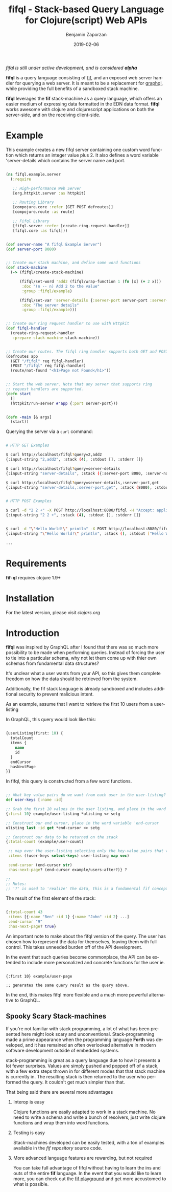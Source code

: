 #+TITLE: fifql - Stack-based Query Language for Clojure(script) Web APIs
#+AUTHOR: Benjamin Zaporzan
#+DATE: 2019-02-06
#+EMAIL: benzaporzan@gmail.com
#+LANGUAGE: en
#+OPTIONS: H:2 num:t toc:t \n:nil ::t |:t ^:t f:t tex:t

/fifql is still under active development, and is considered *alpha*/

[[https://clojars.org/fifql][https://img.shields.io/clojars/v/fifql.svg]]

*fifql* is a query language consisting of [[https://github.com/benzap/fif][fif]], and an exposed web server
handler for querying a web server. It is meant to be a replacement for
[[https://graphql.org/][graphql]], while providing the full benefits of a sandboxed stack machine.

*fifql* leverages the *fif* stack-machine as a query language, which
offers an easier medium of expressing data formatted in the EDN data
format. *fifql* works awesome with clojure and clojurescript
applications on both the server-side, and on the receiving client-side.

* Example

This example creates a new fifql server containing one custom word
function which returns an integer value plus 2. It also defines a word
variable 'server-details which contains the server name and port.

#+BEGIN_SRC clojure

(ns fifql.example.server
  (:require

   ;; High-performance Web Server
   [org.httpkit.server :as httpkit]

   ;; Routing Library
   [compojure.core :refer [GET POST defroutes]]
   [compojure.route :as route]
   
   ;; Fifql Library
   [fifql.server :refer [create-ring-request-handler]]
   [fifql.core :as fifql]))


(def server-name "A fifql Example Server")
(def server-port 8080)


;; Create our stack machine, and define some word functions
(def stack-machine
  (-> (fifql/create-stack-machine)

      (fifql/set-word 'add2 (fifql/wrap-function 1 (fn [x] (+ 2 x)))
       :doc "(n -- n) Add 2 to the value"
       :group :fifql/example)

      (fifql/set-var 'server-details {:server-port server-port :server-name server-name}
       :doc "The server details"
       :group :fifql/example)))


;; Create our ring request handler to use with Httpkit
(def fifql-handler
  (create-ring-request-handler
   :prepare-stack-machine stack-machine))


;; Create our routes. The fifql ring handler supports both GET and POST requests
(defroutes app
  (GET "/fifql" req fifql-handler)
  (POST "/fifql" req fifql-handler)
  (route/not-found "<h1>Page not Found</h1>"))


;; Start the web server. Note that any server that supports ring
;; request handlers are supported.
(defn start
  []
  (httpkit/run-server #'app {:port server-port}))


(defn -main [& args]
  (start))

#+END_SRC

Querying the server via a ~curl~ command:

#+BEGIN_SRC sh

# HTTP GET Examples

$ curl http://localhost/fifql?query=2,add2
{:input-string "2,add2", :stack (4), :stdout [], :stderr []}

$ curl http://localhost/fifql?query=server-details
{:input-string "server-details", :stack ({:server-port 8080, :server-name "A fifql Example Server"}), :stdout [], :stderr []}

$ curl http://localhost/fifql?query=server-details,:server-port,get
{:input-string "server-details,:server-port,get", :stack (8080), :stdout [], :stderr []}


# HTTP POST Examples

$ curl -d "2 2 +" -X POST http://localhost:8080/fifql -H "Accept: application/edn"
{:input-string "2 2 +", :stack (4), :stdout [], :stderr []}


$ curl -d "\"Hello World!\" println" -X POST http://localhost:8080/fifql -H "Accept: application/edn"
{:input-string "\"Hello World!\" println", :stack (), :stdout ["Hello World!\r\n"], :stderr []}

...
#+END_SRC

* Requirements

  *fif-ql* requires clojure 1.9+

* Installation

  For the latest version, please visit [[clojars.org/fifql][clojars.org]]

* Introduction
  
  *fifql* was inspired by GraphQL after I found that there was so
  much more possibility to be made when performing queries. Instead of
  forcing the user to tie into a particular schema, why not let them
  come up with thier own schemas from fundamental data structures?

  It's unclear what a user wants from your API, so this gives them
  complete freedom on how the data should be retrieved from the
  system.

  Additionally, the fif stack language is already sandboxed and
  includes additional security to prevent malicious intent.

  As an example, assume that I want to retrieve the first 10 users
  from a user-listing

  In GraphQL, this query would look like this:

  #+BEGIN_SRC clojure

  {userListing(first: 10) {
    totalCount
    items {
      name
      id
    }
    endCursor
    hasNextPage
  }}

  #+END_SRC

  In fifql, this query is constructed from a few word functions.
  
  #+BEGIN_SRC clojure

    ;; What key value pairs do we want from each user in the user-listing?
    def user-keys [:name :id]

    ;; Grab the first 10 values in the user listing, and place in the word variable 'ulisting
    {:first 10} example/user-listing *ulisting <> setg

    ;; Construct our end cursor, place in the word variable 'end-cursor
    ulisting last :id get *end-cursor <> setg

    ;; Construct our data to be returned on the stack
    {:total-count (example/user-count)

     ;; map over the user-listing selecting only the key-value pairs that we want
     :items ((user-keys select-keys) user-listing map vec)

     :end-cursor (end-cursor str)
     :has-next-page? (end-cursor example/users-after?)} ?

    ;;
    ;; Notes:
    ;; '?' is used to 'realize' the data, this is a fundamental fif concept.

  #+END_SRC

  The result of the first element of the stack:

  #+BEGIN_SRC clojure

  {:total-count 43
   :items [{:name "Ben" :id 1} {:name "John" :id 2} ...]
   :end-cursor "9"
   :has-next-page? true}

  #+END_SRC

  An important note to make about the fifql version of the query. The
  user has chosen how to represent the data for themselves, leaving
  them with full control. This takes unneeded burden off of the API
  development.

  In the event that such queries become commonplace, the API can be
  extended to include more personalized and concrete functions for the user ie.
  
  #+BEGIN_SRC

  {:first 10} example/user-page

  ;; generates the same query result as the query above.
  #+END_SRC

  In the end, this makes fifql more flexible and a much more powerful
  alternative to GraphQL.

** Spooky Scary Stack-machines

   If you're not familiar with stack programming, a lot of what has
   been presented here might look scary and
   unconventional. Stack-programming made a prime appearance when the
   programming language *Forth* was developed, and it has remained an
   often overlooked alternative in modern software development outside
   of embedded systems.

   stack-programming is great as a query language due to how it
   presents a lot fewer surprises. Values are simply pushed and popped
   off of a stack, with a few extra steps thrown in for different
   modes that that stack machine is currently in. The resulting stack
   is then returned to the user who performed the query. It couldn't
   get much simpler than that.

   That being said there are several more advantages

*** Interop is easy

    Clojure functions are easily adapted to work in a stack
    machine. No need to write a schema and write a bunch of resolvers,
    just write clojure functions and wrap them into word functions.

*** Testing is easy
    
    Stack-machines developed can be easily tested, with a ton of
    examples available in the [[github.com/benzap/fif][fif repository]] source code.

*** More advanced language features are rewarding, but not required

    You can take full advantage of fifql without having to learn the
    ins and outs of the entire *fif* language. In the event that you
    would like to learn more, you can check out the [[http://benzaporzan.me/fif-playground/][fif playground]] and
    get more accustomed to what is possible.


